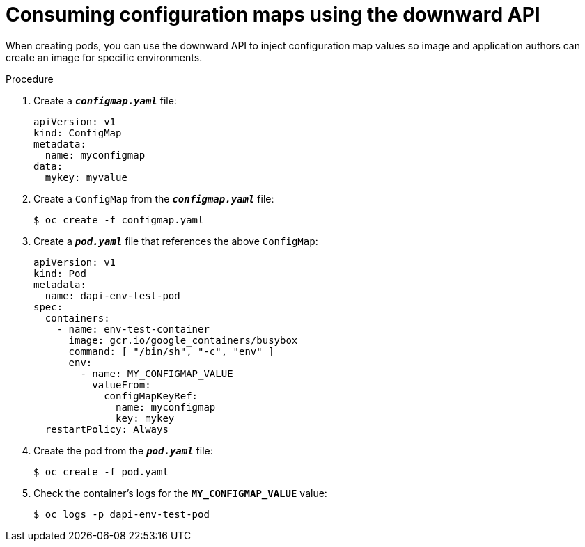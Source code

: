 // Module included in the following assemblies:
//
// * nodes/nodes-containers-downward-api.adoc

[id="nodes-containers-downward-api-container-configmaps-{context}"]
= Consuming configuration maps using the downward API

When creating pods, you can use the downward API to inject configuration map values
so image and application authors can create an image for specific environments.

.Procedure

. Create a `*_configmap.yaml_*` file:
+
[source,yaml]
----
apiVersion: v1
kind: ConfigMap
metadata:
  name: myconfigmap
data:
  mykey: myvalue
----

. Create a `ConfigMap` from the `*_configmap.yaml_*` file:
+
----
$ oc create -f configmap.yaml
----

. Create a `*_pod.yaml_*` file that references the above `ConfigMap`:
+
[source,yaml]
----
apiVersion: v1
kind: Pod
metadata:
  name: dapi-env-test-pod
spec:
  containers:
    - name: env-test-container
      image: gcr.io/google_containers/busybox
      command: [ "/bin/sh", "-c", "env" ]
      env:
        - name: MY_CONFIGMAP_VALUE
          valueFrom:
            configMapKeyRef:
              name: myconfigmap
              key: mykey
  restartPolicy: Always
----

. Create the pod from the `*_pod.yaml_*` file:
+
----
$ oc create -f pod.yaml
----

. Check the container's logs for the `*MY_CONFIGMAP_VALUE*` value:
+
----
$ oc logs -p dapi-env-test-pod
----

